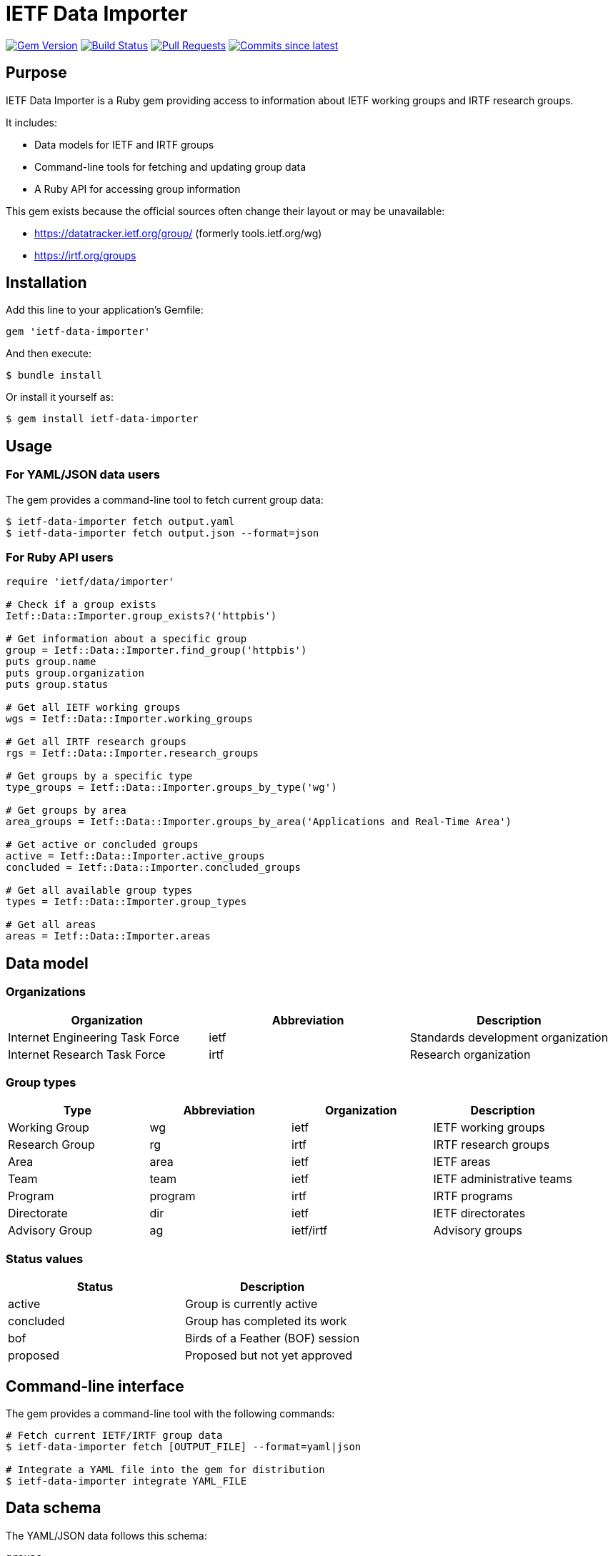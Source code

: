 = IETF Data Importer

image:https://img.shields.io/gem/v/ietf-data-importer.svg["Gem Version", link="https://rubygems.org/gems/ietf-data-importer"]
image:https://github.com/metanorma/ietf-data-importer/actions/workflows/rake.yml/badge.svg["Build Status", link="https://github.com/metanorma/ietf-data-importer/actions/workflows/rake.yml"]
image:https://img.shields.io/github/issues-pr-raw/metanorma/ietf-data-importer.svg["Pull Requests", link="https://github.com/metanorma/ietf-data-importer/pulls"]
image:https://img.shields.io/github/commits-since/metanorma/ietf-data-importer/latest.svg["Commits since latest", link="https://github.com/metanorma/ietf-data-importer/releases"]

== Purpose

IETF Data Importer is a Ruby gem providing access to information about IETF
working groups and IRTF research groups.

It includes:

* Data models for IETF and IRTF groups
* Command-line tools for fetching and updating group data
* A Ruby API for accessing group information

This gem exists because the official sources often change their layout or may be unavailable:

* https://datatracker.ietf.org/group/ (formerly tools.ietf.org/wg)
* https://irtf.org/groups


== Installation

Add this line to your application's Gemfile:

[source,ruby]
----
gem 'ietf-data-importer'
----

And then execute:

[source,shell]
----
$ bundle install
----

Or install it yourself as:

[source,shell]
----
$ gem install ietf-data-importer
----

== Usage

=== For YAML/JSON data users

The gem provides a command-line tool to fetch current group data:

[source,shell]
----
$ ietf-data-importer fetch output.yaml
$ ietf-data-importer fetch output.json --format=json
----

=== For Ruby API users

[source,ruby]
----
require 'ietf/data/importer'

# Check if a group exists
Ietf::Data::Importer.group_exists?('httpbis')

# Get information about a specific group
group = Ietf::Data::Importer.find_group('httpbis')
puts group.name
puts group.organization
puts group.status

# Get all IETF working groups
wgs = Ietf::Data::Importer.working_groups

# Get all IRTF research groups
rgs = Ietf::Data::Importer.research_groups

# Get groups by a specific type
type_groups = Ietf::Data::Importer.groups_by_type('wg')

# Get groups by area
area_groups = Ietf::Data::Importer.groups_by_area('Applications and Real-Time Area')

# Get active or concluded groups
active = Ietf::Data::Importer.active_groups
concluded = Ietf::Data::Importer.concluded_groups

# Get all available group types
types = Ietf::Data::Importer.group_types

# Get all areas
areas = Ietf::Data::Importer.areas
----

== Data model

=== Organizations

[options="header"]
|===
| Organization | Abbreviation | Description
| Internet Engineering Task Force | ietf | Standards development organization
| Internet Research Task Force | irtf | Research organization
|===

=== Group types

[options="header"]
|===
| Type | Abbreviation | Organization | Description
| Working Group | wg | ietf | IETF working groups
| Research Group | rg | irtf | IRTF research groups
| Area | area | ietf | IETF areas
| Team | team | ietf | IETF administrative teams
| Program | program | irtf | IRTF programs
| Directorate | dir | ietf | IETF directorates
| Advisory Group | ag | ietf/irtf | Advisory groups
|===

=== Status values

[options="header"]
|===
| Status | Description
| active | Group is currently active
| concluded | Group has completed its work
| bof | Birds of a Feather (BOF) session
| proposed | Proposed but not yet approved
|===

== Command-line interface

The gem provides a command-line tool with the following commands:

[source,shell]
----
# Fetch current IETF/IRTF group data
$ ietf-data-importer fetch [OUTPUT_FILE] --format=yaml|json

# Integrate a YAML file into the gem for distribution
$ ietf-data-importer integrate YAML_FILE
----

== Data schema

The YAML/JSON data follows this schema:

[source,yaml]
----
groups:
- abbreviation: string       # Group abbreviation or acronym
  name: string               # Full group name
  organization: string       # 'ietf' or 'irtf'
  type: string               # Group type (see table above)
  area: string               # Area name (for IETF WGs)
  status: string             # Group status
  description: string        # Description or charter text
  chairs:                    # Array of chairs
    - string                 # Chair name
  mailing_list: string       # Mailing list address
  mailing_list_archive: string # Archive URL
  website_url: string        # Group website URL
  charter_url: string        # Charter document URL
  concluded_date: string     # ISO date of conclusion (if applicable)
----

[example]
====
[source,yaml]
----
groups:
- abbreviation: httpbis
  name: HTTP
  organization: ietf
  type: wg
  area: Applications and Real-Time Area
  status: active
  description: The HTTP working group is chartered to maintain and develop the Hypertext Transfer Protocol...
  chairs:
    - Chair Person 1
    - Chair Person 2
  mailing_list: httpbis@ietf.org
  mailing_list_archive: https://mailarchive.ietf.org/arch/browse/httpbis/
  website_url: https://httpwg.org/
  charter_url: https://datatracker.ietf.org/wg/httpbis/about/
----
====

== Migration from metanorma-ietf-data

The versions 0.1.0 and 0.2.0 of this gem were published under the name
`metanorma-ietf-data`.

The gem was rewritten and republished as `ietf-data-importer` to better reflect
its purpose at version 0.3.0. The namespace and file structure have been changed
to match other Metanorma data importer gems.

To migrate from metanorma-ietf-data:

. Replace the following:
+
[source,diff]
----
- require "metanorma/ietf/data"
- groups = Metanorma::Ietf::Data.groups
+ require "ietf/data/importer"
+ groups = Ietf::Data::Importer.groups
----

. Update your Gemfile:
+
[source,diff]
----
- gem 'metanorma-ietf-data'
+ gem 'ietf-data-importer'
----


== Copyright

This gem is developed, maintained and funded by https://www.ribose.com[Ribose Inc.]

== License

The gem is available as open source under the terms of the https://opensource.org/licenses/BSD-2-Clause[2-Clause BSD License].
